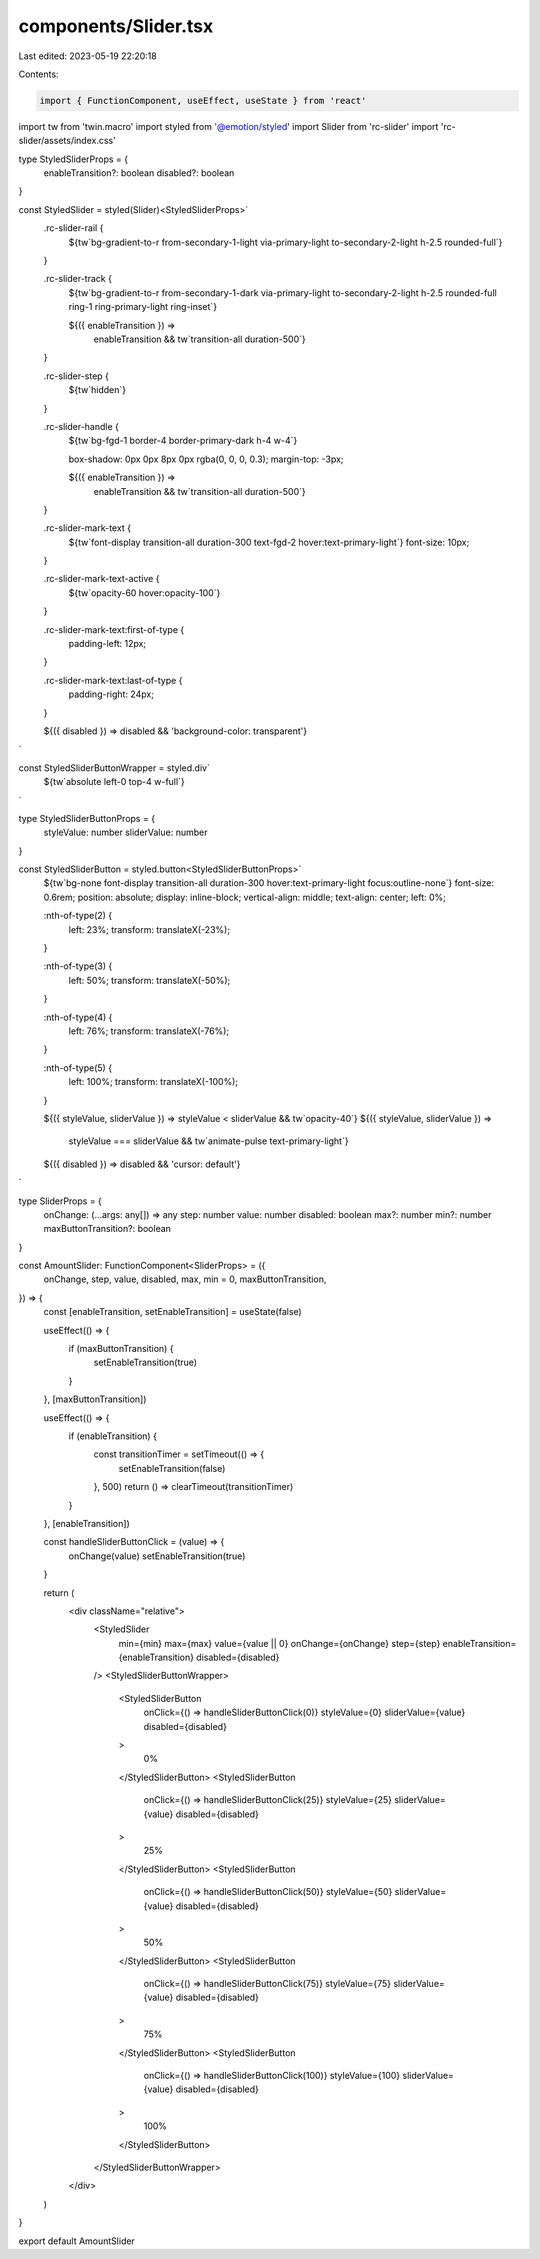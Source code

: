 components/Slider.tsx
=====================

Last edited: 2023-05-19 22:20:18

Contents:

.. code-block:: tsx

    import { FunctionComponent, useEffect, useState } from 'react'
import tw from 'twin.macro'
import styled from '@emotion/styled'
import Slider from 'rc-slider'
import 'rc-slider/assets/index.css'

type StyledSliderProps = {
  enableTransition?: boolean
  disabled?: boolean
}

const StyledSlider = styled(Slider)<StyledSliderProps>`
  .rc-slider-rail {
    ${tw`bg-gradient-to-r from-secondary-1-light via-primary-light to-secondary-2-light h-2.5 rounded-full`}
  }

  .rc-slider-track {
    ${tw`bg-gradient-to-r from-secondary-1-dark via-primary-light to-secondary-2-light h-2.5 rounded-full ring-1 ring-primary-light ring-inset`}

    ${({ enableTransition }) =>
      enableTransition && tw`transition-all duration-500`}
  }

  .rc-slider-step {
    ${tw`hidden`}
  }

  .rc-slider-handle {
    ${tw`bg-fgd-1 border-4 border-primary-dark h-4 w-4`}

    box-shadow: 0px 0px 8px 0px rgba(0, 0, 0, 0.3);
    margin-top: -3px;

    ${({ enableTransition }) =>
      enableTransition && tw`transition-all duration-500`}
  }

  .rc-slider-mark-text {
    ${tw`font-display transition-all duration-300 text-fgd-2 hover:text-primary-light`}
    font-size: 10px;
  }

  .rc-slider-mark-text-active {
    ${tw`opacity-60 hover:opacity-100`}
  }

  .rc-slider-mark-text:first-of-type {
    padding-left: 12px;
  }

  .rc-slider-mark-text:last-of-type {
    padding-right: 24px;
  }

  ${({ disabled }) => disabled && 'background-color: transparent'}
`

const StyledSliderButtonWrapper = styled.div`
  ${tw`absolute left-0 top-4 w-full`}
`

type StyledSliderButtonProps = {
  styleValue: number
  sliderValue: number
}

const StyledSliderButton = styled.button<StyledSliderButtonProps>`
  ${tw`bg-none font-display transition-all duration-300 hover:text-primary-light focus:outline-none`}
  font-size: 0.6rem;
  position: absolute;
  display: inline-block;
  vertical-align: middle;
  text-align: center;
  left: 0%;

  :nth-of-type(2) {
    left: 23%;
    transform: translateX(-23%);
  }

  :nth-of-type(3) {
    left: 50%;
    transform: translateX(-50%);
  }

  :nth-of-type(4) {
    left: 76%;
    transform: translateX(-76%);
  }

  :nth-of-type(5) {
    left: 100%;
    transform: translateX(-100%);
  }

  ${({ styleValue, sliderValue }) => styleValue < sliderValue && tw`opacity-40`}
  ${({ styleValue, sliderValue }) =>
    styleValue === sliderValue && tw`animate-pulse text-primary-light`}
  ${({ disabled }) => disabled && 'cursor: default'}
`

type SliderProps = {
  onChange: (...args: any[]) => any
  step: number
  value: number
  disabled: boolean
  max?: number
  min?: number
  maxButtonTransition?: boolean
}

const AmountSlider: FunctionComponent<SliderProps> = ({
  onChange,
  step,
  value,
  disabled,
  max,
  min = 0,
  maxButtonTransition,
}) => {
  const [enableTransition, setEnableTransition] = useState(false)

  useEffect(() => {
    if (maxButtonTransition) {
      setEnableTransition(true)
    }
  }, [maxButtonTransition])

  useEffect(() => {
    if (enableTransition) {
      const transitionTimer = setTimeout(() => {
        setEnableTransition(false)
      }, 500)
      return () => clearTimeout(transitionTimer)
    }
  }, [enableTransition])

  const handleSliderButtonClick = (value) => {
    onChange(value)
    setEnableTransition(true)
  }

  return (
    <div className="relative">
      <StyledSlider
        min={min}
        max={max}
        value={value || 0}
        onChange={onChange}
        step={step}
        enableTransition={enableTransition}
        disabled={disabled}
      />
      <StyledSliderButtonWrapper>
        <StyledSliderButton
          onClick={() => handleSliderButtonClick(0)}
          styleValue={0}
          sliderValue={value}
          disabled={disabled}
        >
          0%
        </StyledSliderButton>
        <StyledSliderButton
          onClick={() => handleSliderButtonClick(25)}
          styleValue={25}
          sliderValue={value}
          disabled={disabled}
        >
          25%
        </StyledSliderButton>
        <StyledSliderButton
          onClick={() => handleSliderButtonClick(50)}
          styleValue={50}
          sliderValue={value}
          disabled={disabled}
        >
          50%
        </StyledSliderButton>
        <StyledSliderButton
          onClick={() => handleSliderButtonClick(75)}
          styleValue={75}
          sliderValue={value}
          disabled={disabled}
        >
          75%
        </StyledSliderButton>
        <StyledSliderButton
          onClick={() => handleSliderButtonClick(100)}
          styleValue={100}
          sliderValue={value}
          disabled={disabled}
        >
          100%
        </StyledSliderButton>
      </StyledSliderButtonWrapper>
    </div>
  )
}

export default AmountSlider


